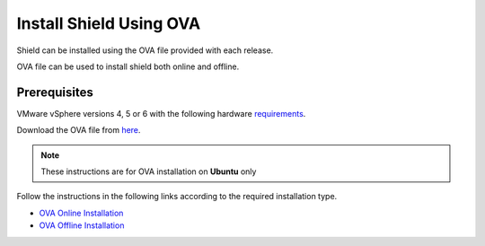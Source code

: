 ************************
Install Shield Using OVA
************************

Shield can be installed using the OVA file provided with each release.

OVA file can be used to install shield both online and offline.

Prerequisites
=============

VMware vSphere versions 4, 5 or 6 with the following hardware `requirements <requirements.html#hardware-requirements>`_.

Download the OVA file from `here <https://shield-ova.s3.amazonaws.com/shield-kube-rel-20.03.ova>`_.

.. note:: These instructions are for OVA installation on **Ubuntu** only

Follow the instructions in the following links according to the required installation type.

*	`OVA Online Installation <installationOVAonline.html>`_

*	`OVA Offline Installation <installationOVAoffline.html>`_
